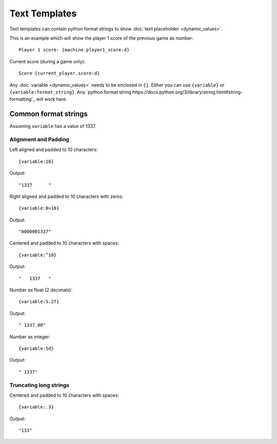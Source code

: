 Text Templates
==============

Text templates can contain python format strings to show
:doc:`text placeholder <dynamic_values>`.

This is an example which will show the player 1 score of the previous game
as number:

::

   Player 1 score: {machine.player1_score:d}

Current score (during a game only):

::

   Score {current_player.score:d}

Any :doc:`variable <dynamic_values>` needs to be enclosed in ``{}``.
Either you can use ``{variable}`` or ``{variable:format_string}``.
Any `python format string https://docs.python.org/3/library/string.html#string-formatting`_
will work here.

Common format strings
---------------------

Assuming ``variable`` has a value of 1337.

Alignment and Padding
~~~~~~~~~~~~~~~~~~~~~

Left aligned and padded to 10 characters:

::

   {variable:10}

Output:

::

   "1337      "


Right aligned and padded to 10 characters with zeros:

::

   {variable:0>10}

Output:

::

   "0000001337"

Centered and padded to 10 characters with spaces:

::

   {variable:^10}

Output:

::

   "   1337   "

Number as float (2 decimals):

::

   {variable:5.2f}


Output:

::

   " 1337.00"


Number as integer:

::

   {variable:5d}


Output:

::

   " 1337"

Truncating long strings
~~~~~~~~~~~~~~~~~~~~~~~

Centered and padded to 10 characters with spaces:

::

   {variable:.3}

Output:

::

   "133"
